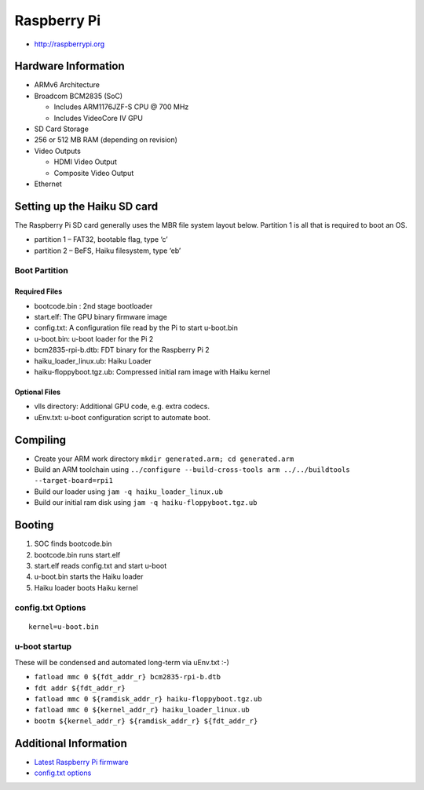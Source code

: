 Raspberry Pi
############

-  http://raspberrypi.org

Hardware Information
====================

-  ARMv6 Architecture
-  Broadcom BCM2835 (SoC)

   -  Includes ARM1176JZF-S CPU @ 700 MHz
   -  Includes VideoCore IV GPU

-  SD Card Storage
-  256 or 512 MB RAM (depending on revision)
-  Video Outputs

   -  HDMI Video Output
   -  Composite Video Output

-  Ethernet

Setting up the Haiku SD card
============================

The Raspberry Pi SD card generally uses the MBR file system layout
below. Partition 1 is all that is required to boot an OS.

-  partition 1 – FAT32, bootable flag, type ‘c’
-  partition 2 – BeFS, Haiku filesystem, type ‘eb’

Boot Partition
--------------

Required Files
~~~~~~~~~~~~~~

-  bootcode.bin : 2nd stage bootloader
-  start.elf: The GPU binary firmware image
-  config.txt: A configuration file read by the Pi to start u-boot.bin
-  u-boot.bin: u-boot loader for the Pi 2
-  bcm2835-rpi-b.dtb: FDT binary for the Raspberry Pi 2
-  haiku_loader_linux.ub: Haiku Loader
-  haiku-floppyboot.tgz.ub: Compressed initial ram image with Haiku
   kernel

Optional Files
~~~~~~~~~~~~~~

-  vlls directory: Additional GPU code, e.g. extra codecs.
-  uEnv.txt: u-boot configuration script to automate boot.

Compiling
=========

-  Create your ARM work directory
   ``mkdir generated.arm; cd generated.arm``
-  Build an ARM toolchain using
   ``../configure --build-cross-tools arm ../../buildtools --target-board=rpi1``
-  Build our loader using ``jam -q haiku_loader_linux.ub``
-  Build our initial ram disk using ``jam -q haiku-floppyboot.tgz.ub``

Booting
=======

1. SOC finds bootcode.bin
2. bootcode.bin runs start.elf
3. start.elf reads config.txt and start u-boot
4. u-boot.bin starts the Haiku loader
5. Haiku loader boots Haiku kernel

config.txt Options
------------------

::

   kernel=u-boot.bin

u-boot startup
--------------

These will be condensed and automated long-term via uEnv.txt :-)

-  ``fatload mmc 0 ${fdt_addr_r} bcm2835-rpi-b.dtb``
-  ``fdt addr ${fdt_addr_r}``
-  ``fatload mmc 0 ${ramdisk_addr_r} haiku-floppyboot.tgz.ub``
-  ``fatload mmc 0 ${kernel_addr_r} haiku_loader_linux.ub``
-  ``bootm ${kernel_addr_r} ${ramdisk_addr_r} ${fdt_addr_r}``

Additional Information
======================

-  `Latest Raspberry Pi
   firmware <http://github.com/raspberrypi/firmware/tree/master/boot>`__
-  `config.txt options <http://www.elinux.org/RPiconfig>`__
